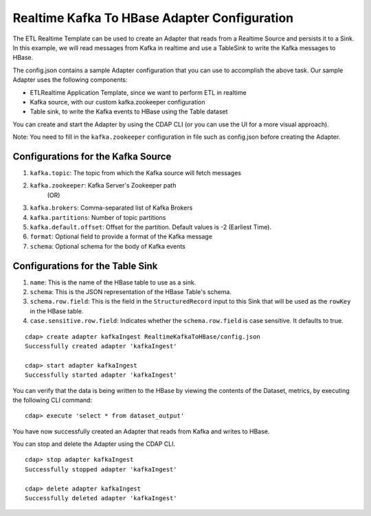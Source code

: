Realtime Kafka To HBase Adapter Configuration
===============================================

The ETL Realtime Template can be used to create an Adapter that reads from a Realtime Source and persists it to a Sink.
In this example, we will read messages from Kafka in realtime and use a TableSink to write the Kafka messages to HBase.

The config.json contains a sample Adapter configuration that you can use to accomplish the above task. Our sample Adapter uses the following components:

- ETLRealtime Application Template, since we want to perform ETL in realtime
- Kafka source, with our custom kafka.zookeeper configuration
- Table sink, to write the Kafka events to HBase using the Table dataset

You can create and start the Adapter by using the CDAP CLI (or you can use the UI for a more visual approach).

Note: You need to fill in the ``kafka.zookeeper`` configuration in file such as config.json before creating the Adapter.

Configurations for the Kafka Source
-----------------------------------

#. ``kafka.topic``: The topic from which the Kafka source will fetch messages

#. ``kafka.zookeeper``: Kafka Server's Zookeeper path
        (OR)
#. ``kafka.brokers``: Comma-separated list of Kafka Brokers

#. ``kafka.partitions``: Number of topic partitions

#. ``kafka.default.offset``: Offset for the partition. Default values is -2 (Earliest Time).

#. ``format``: Optional field to provide a format of the Kafka message

#. ``schema``: Optional schema for the body of Kafka events

Configurations for the Table Sink
---------------------------------

#. ``name``: This is the name of the HBase table to use as a sink.

#. ``schema``: This is the JSON representation of the HBase Table's schema.

#. ``schema.row.field``: This is the field in the ``StructuredRecord`` input to this Sink
   that will be used as the ``rowKey`` in the HBase table.

#. ``case.sensitive.row.field``: Indicates whether the ``schema.row.field`` is case sensitive.
   It defaults to true.

::

  cdap> create adapter kafkaIngest RealtimeKafkaToHBase/config.json
  Successfully created adapter 'kafkaIngest'

  cdap> start adapter kafkaIngest
  Successfully started adapter 'kafkaIngest'

You can verify that the data is being written to the HBase by viewing the contents of the Dataset, metrics, by executing the following CLI command:

::

  cdap> execute 'select * from dataset_output'

You have now successfully created an Adapter that reads from Kafka and writes to HBase.

You can stop and delete the Adapter using the CDAP CLI.

::

  cdap> stop adapter kafkaIngest
  Successfully stopped adapter 'kafkaIngest'

  cdap> delete adapter kafkaIngest
  Successfully deleted adapter 'kafkaIngest'
